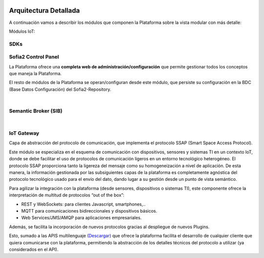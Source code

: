 .. figure::  ./images/logo_sofia2_grande.png
 :align:   center
 
Arquitectura Detallada
======================

A continuación vamos a describir los módulos que componen la Plataforma sobre la vista modular con más detalle:


Módulos IoT:

SDKs
----


Sofia2 Control Panel
--------------------
La Plataforma ofrece una **completa web de administración/configuración** que permite gestionar todos los conceptos que maneja la Plataforma. 

El resto de módulos de la Plataforma se operan/configuran desde este módulo, que persiste su configuración en la BDC (Base Datos Configuración) del Sofia2-Repository.


|
Semantic Broker (SIB)
---------------------


|
IoT Gateway
-----------
Capa de abstracción del protocolo de comunicación, que implementa el protocolo SSAP (Smart Space Access Protocol). 

Este módulo se especializa en el esquema de comunicación con dispositivos, sensores y sistemas TI en un contexto IoT, donde se debe facilitar el uso de protocolos de comunicación ligeros en un entorno tecnológico heterogéneo. El protocolo SSAP proporciona tanto la ligereza del mensaje como su homogeneización a nivel de aplicación. De esta manera, la información gestionada por las subsiguientes capas de la plataforma es completamente agnóstica del protocolo tecnológico usado para el envío del dato, dando lugar a su gestión desde un punto de vista semántico.

Para agilizar la integración con la plataforma (desde sensores, dispositivos o sistemas TI), este componente ofrece la interpretación de multitud de protocolos “out of the box”:

* REST y WebSockets: para clientes Javascript, smartphones,..
* MQTT para comunicaciones bidireccionales y dispositivos básicos.
* Web Services/JMS/AMQP para aplicaciones empresariales.

Además, se facilita la incorporación de nuevos protocolos gracias al despliegue de nuevos Plugins.

Esto, sumado a las APIS multilenguaje `(Descargar) <http://sofia2.com/desarrollador.html#descargas>`_ que ofrece la plataforma facilita el desarrollo de cualquier cliente que quiera comunicarse con la plataforma, permitiendo la abstracción de los detalles técnicos del protocolo a utilizar (ya considerados en el API).
